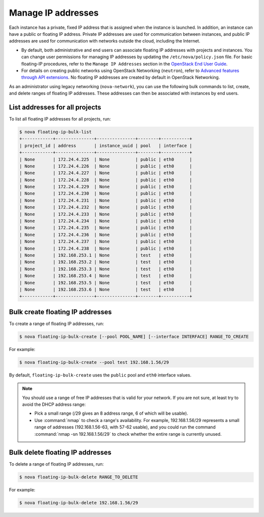 ===================
Manage IP addresses
===================

Each instance has a private, fixed IP address that is assigned when
the instance is launched. In addition, an instance can have a public
or floating IP address. Private IP addresses are used for
communication between instances, and public IP addresses are used
for communication with networks outside the cloud, including the
Internet.

- By default, both administrative and end users can associate floating IP
  addresses with projects and instances. You can change user permissions for
  managing IP addresses by updating the ``/etc/nova/policy.json``
  file. For basic floating-IP procedures, refer to the ``Manage IP
  Addresses`` section in the `OpenStack End User Guide <http://docs.openstack.org/user-guide/>`_.

- For details on creating public networks using OpenStack Networking
  (``neutron``), refer to `Advanced features through API extensions
  <http://docs.openstack.org/admin-guide-cloud/networking_adv-features.html>`_.
  No floating IP addresses are created by default in OpenStack Networking.

As an administrator using legacy networking (``nova-network``), you
can use the following bulk commands to list, create, and delete ranges
of floating IP addresses. These addresses can then be associated with
instances by end users.

List addresses for all projects
~~~~~~~~~~~~~~~~~~~~~~~~~~~~~~~

To list all floating IP addresses for all projects, run:

.. code-block:: console

   $ nova floating-ip-bulk-list
   +------------+---------------+---------------+--------+-----------+
   | project_id | address       | instance_uuid | pool   | interface |
   +------------+---------------+---------------+--------+-----------+
   | None       | 172.24.4.225  | None          | public | eth0      |
   | None       | 172.24.4.226  | None          | public | eth0      |
   | None       | 172.24.4.227  | None          | public | eth0      |
   | None       | 172.24.4.228  | None          | public | eth0      |
   | None       | 172.24.4.229  | None          | public | eth0      |
   | None       | 172.24.4.230  | None          | public | eth0      |
   | None       | 172.24.4.231  | None          | public | eth0      |
   | None       | 172.24.4.232  | None          | public | eth0      |
   | None       | 172.24.4.233  | None          | public | eth0      |
   | None       | 172.24.4.234  | None          | public | eth0      |
   | None       | 172.24.4.235  | None          | public | eth0      |
   | None       | 172.24.4.236  | None          | public | eth0      |
   | None       | 172.24.4.237  | None          | public | eth0      |
   | None       | 172.24.4.238  | None          | public | eth0      |
   | None       | 192.168.253.1 | None          | test   | eth0      |
   | None       | 192.168.253.2 | None          | test   | eth0      |
   | None       | 192.168.253.3 | None          | test   | eth0      |
   | None       | 192.168.253.4 | None          | test   | eth0      |
   | None       | 192.168.253.5 | None          | test   | eth0      |
   | None       | 192.168.253.6 | None          | test   | eth0      |
   +------------+---------------+---------------+--------+-----------+

Bulk create floating IP addresses
~~~~~~~~~~~~~~~~~~~~~~~~~~~~~~~~~

To create a range of floating IP addresses, run:

.. code-block:: console

   $ nova floating-ip-bulk-create [--pool POOL_NAME] [--interface INTERFACE] RANGE_TO_CREATE

For example:

.. code-block:: console

   $ nova floating-ip-bulk-create --pool test 192.168.1.56/29

By default, ``floating-ip-bulk-create`` uses the
``public`` pool and ``eth0`` interface values.

.. note::

   You should use a range of free IP addresses that is valid for your
   network. If you are not sure, at least try to avoid the DHCP address
   range:

   - Pick a small range (/29 gives an 8 address range, 6 of
     which will be usable).

   - Use :command:`nmap` to check a range's availability. For example,
     192.168.1.56/29 represents a small range of addresses
     (192.168.1.56-63, with 57-62 usable), and you could run the
     command :command:`nmap -sn 192.168.1.56/29` to check whether the entire
     range is currently unused.

Bulk delete floating IP addresses
~~~~~~~~~~~~~~~~~~~~~~~~~~~~~~~~~

To delete a range of floating IP addresses, run:

.. code-block:: console

   $ nova floating-ip-bulk-delete RANGE_TO_DELETE

For example:

.. code-block:: console

   $ nova floating-ip-bulk-delete 192.168.1.56/29
